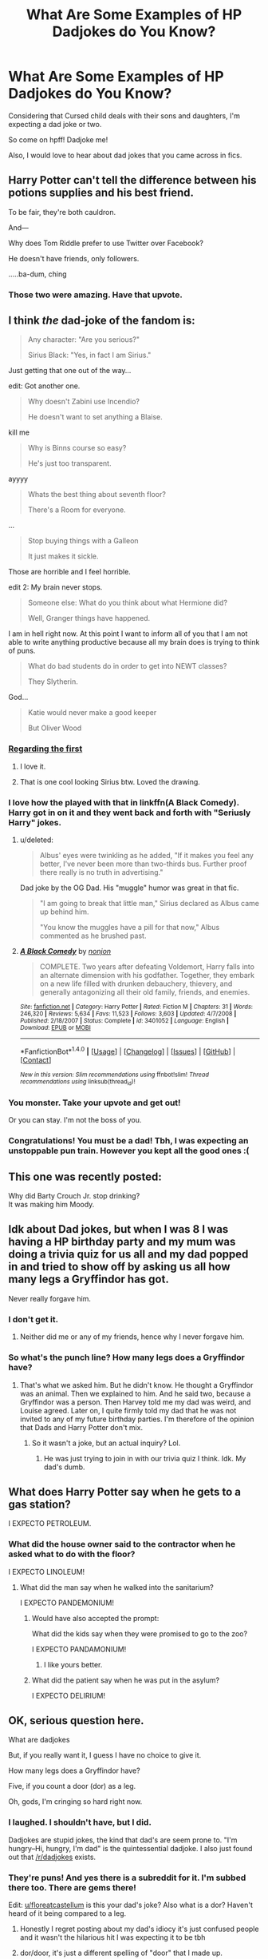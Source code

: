 #+TITLE: What Are Some Examples of HP Dadjokes do You Know?

* What Are Some Examples of HP Dadjokes do You Know?
:PROPERTIES:
:Author: firingmahlazors
:Score: 14
:DateUnix: 1470504432.0
:DateShort: 2016-Aug-06
:FlairText: Misc
:END:
Considering that Cursed child deals with their sons and daughters, I'm expecting a dad joke or two.

So come on hpff! Dadjoke me!

Also, I would love to hear about dad jokes that you came across in fics.


** Harry Potter can't tell the difference between his potions supplies and his best friend.

To be fair, they're both cauldron.

And---

Why does Tom Riddle prefer to use Twitter over Facebook?

He doesn't have friends, only followers.

.....ba-dum, ching
:PROPERTIES:
:Author: sunshineallday
:Score: 47
:DateUnix: 1470514757.0
:DateShort: 2016-Aug-07
:END:

*** Those two were amazing. Have that upvote.
:PROPERTIES:
:Author: UndeadBBQ
:Score: 4
:DateUnix: 1470516623.0
:DateShort: 2016-Aug-07
:END:


** I think /the/ dad-joke of the fandom is:

#+begin_quote
  Any character: "Are you serious?"

  Sirius Black: "Yes, in fact I am Sirius."
#+end_quote

Just getting that one out of the way...

edit: Got another one.

#+begin_quote
  Why doesn't Zabini use Incendio?

  He doesn't want to set anything a Blaise.
#+end_quote

kill me

#+begin_quote
  Why is Binns course so easy?

  He's just too transparent.
#+end_quote

ayyyy

#+begin_quote
  Whats the best thing about seventh floor?

  There's a Room for everyone.
#+end_quote

...

#+begin_quote
  Stop buying things with a Galleon

  It just makes it sickle.
#+end_quote

Those are horrible and I feel horrible.

edit 2: My brain never stops.

#+begin_quote
  Someone else: What do you think about what Hermione did?

  Well, Granger things have happened.
#+end_quote

I am in hell right now. At this point I want to inform all of you that I am not able to write anything productive because all my brain does is trying to think of puns.

#+begin_quote
  What do bad students do in order to get into NEWT classes?

  They Slytherin.
#+end_quote

God...

#+begin_quote
  Katie would never make a good keeper

  But Oliver Wood
#+end_quote
:PROPERTIES:
:Author: UndeadBBQ
:Score: 35
:DateUnix: 1470505527.0
:DateShort: 2016-Aug-06
:END:

*** [[http://lydia-the-hobo.deviantart.com/art/Harry-Potter-In-all-Siriusness-411273660][Regarding the first]]
:PROPERTIES:
:Author: Escapement
:Score: 23
:DateUnix: 1470515744.0
:DateShort: 2016-Aug-07
:END:

**** I love it.
:PROPERTIES:
:Author: UndeadBBQ
:Score: 2
:DateUnix: 1470516580.0
:DateShort: 2016-Aug-07
:END:


**** That is one cool looking Sirius btw. Loved the drawing.
:PROPERTIES:
:Author: Manicial
:Score: 1
:DateUnix: 1470527706.0
:DateShort: 2016-Aug-07
:END:


*** I love how the played with that in linkffn(A Black Comedy). Harry got in on it and they went back and forth with "Seriusly Harry" jokes.
:PROPERTIES:
:Author: diraniola
:Score: 10
:DateUnix: 1470506928.0
:DateShort: 2016-Aug-06
:END:

**** u/deleted:
#+begin_quote
  Albus' eyes were twinkling as he added, "If it makes you feel any better, I've never been more than two-thirds bus. Further proof there really is no truth in advertising."
#+end_quote

Dad joke by the OG Dad. His "muggle" humor was great in that fic.

#+begin_quote
  "I am going to break that little man," Sirius declared as Albus came up behind him.

  "You know the muggles have a pill for that now," Albus commented as he brushed past.
#+end_quote
:PROPERTIES:
:Score: 14
:DateUnix: 1470518029.0
:DateShort: 2016-Aug-07
:END:


**** [[http://www.fanfiction.net/s/3401052/1/][*/A Black Comedy/*]] by [[https://www.fanfiction.net/u/649528/nonjon][/nonjon/]]

#+begin_quote
  COMPLETE. Two years after defeating Voldemort, Harry falls into an alternate dimension with his godfather. Together, they embark on a new life filled with drunken debauchery, thievery, and generally antagonizing all their old family, friends, and enemies.
#+end_quote

^{/Site/: [[http://www.fanfiction.net/][fanfiction.net]] *|* /Category/: Harry Potter *|* /Rated/: Fiction M *|* /Chapters/: 31 *|* /Words/: 246,320 *|* /Reviews/: 5,634 *|* /Favs/: 11,523 *|* /Follows/: 3,603 *|* /Updated/: 4/7/2008 *|* /Published/: 2/18/2007 *|* /Status/: Complete *|* /id/: 3401052 *|* /Language/: English *|* /Download/: [[http://www.ff2ebook.com/old/ffn-bot/index.php?id=3401052&source=ff&filetype=epub][EPUB]] or [[http://www.ff2ebook.com/old/ffn-bot/index.php?id=3401052&source=ff&filetype=mobi][MOBI]]}

--------------

*FanfictionBot*^{1.4.0} *|* [[[https://github.com/tusing/reddit-ffn-bot/wiki/Usage][Usage]]] | [[[https://github.com/tusing/reddit-ffn-bot/wiki/Changelog][Changelog]]] | [[[https://github.com/tusing/reddit-ffn-bot/issues/][Issues]]] | [[[https://github.com/tusing/reddit-ffn-bot/][GitHub]]] | [[[https://www.reddit.com/message/compose?to=tusing][Contact]]]

^{/New in this version: Slim recommendations using/ ffnbot!slim! /Thread recommendations using/ linksub(thread_id)!}
:PROPERTIES:
:Author: FanfictionBot
:Score: 1
:DateUnix: 1470506939.0
:DateShort: 2016-Aug-06
:END:


*** You monster. Take your upvote and get out!

Or you can stay. I'm not the boss of you.
:PROPERTIES:
:Author: Averant
:Score: 6
:DateUnix: 1470509457.0
:DateShort: 2016-Aug-06
:END:


*** Congratulations! You must be a dad! Tbh, I was expecting an unstoppable pun train. However you kept all the good ones :(
:PROPERTIES:
:Author: firingmahlazors
:Score: 2
:DateUnix: 1470539449.0
:DateShort: 2016-Aug-07
:END:


** This one was recently posted:

Why did Barty Crouch Jr. stop drinking?\\
It was making him Moody.
:PROPERTIES:
:Author: hovercraft_of_eels
:Score: 21
:DateUnix: 1470506007.0
:DateShort: 2016-Aug-06
:END:


** Idk about Dad jokes, but when I was 8 I was having a HP birthday party and my mum was doing a trivia quiz for us all and my dad popped in and tried to show off by asking us all how many legs a Gryffindor has got.

Never really forgave him.
:PROPERTIES:
:Author: FloreatCastellum
:Score: 7
:DateUnix: 1470508297.0
:DateShort: 2016-Aug-06
:END:

*** I don't get it.
:PROPERTIES:
:Author: diraniola
:Score: 3
:DateUnix: 1470509611.0
:DateShort: 2016-Aug-06
:END:

**** Neither did me or any of my friends, hence why I never forgave him.
:PROPERTIES:
:Author: FloreatCastellum
:Score: 12
:DateUnix: 1470510504.0
:DateShort: 2016-Aug-06
:END:


*** So what's the punch line? How many legs does a Gryffindor have?
:PROPERTIES:
:Author: firingmahlazors
:Score: 2
:DateUnix: 1470562776.0
:DateShort: 2016-Aug-07
:END:

**** That's what we asked him. But he didn't know. He thought a Gryffindor was an animal. Then we explained to him. And he said two, because a Gryffindor was a person. Then Harvey told me my dad was weird, and Louise agreed. Later on, I quite firmly told my dad that he was not invited to any of my future birthday parties. I'm therefore of the opinion that Dads and Harry Potter don't mix.
:PROPERTIES:
:Author: FloreatCastellum
:Score: 2
:DateUnix: 1470563177.0
:DateShort: 2016-Aug-07
:END:

***** So it wasn't a joke, but an actual inquiry? Lol.
:PROPERTIES:
:Author: firingmahlazors
:Score: 2
:DateUnix: 1470569964.0
:DateShort: 2016-Aug-07
:END:

****** He was just trying to join in with our trivia quiz I think. Idk. My dad's dumb.
:PROPERTIES:
:Author: FloreatCastellum
:Score: 2
:DateUnix: 1470571353.0
:DateShort: 2016-Aug-07
:END:


** What does Harry Potter say when he gets to a gas station?

I EXPECTO PETROLEUM.
:PROPERTIES:
:Author: technoninja1
:Score: 3
:DateUnix: 1470542734.0
:DateShort: 2016-Aug-07
:END:

*** What did the house owner said to the contractor when he asked what to do with the floor?

I EXPECTO LINOLEUM!
:PROPERTIES:
:Author: firingmahlazors
:Score: 2
:DateUnix: 1470552380.0
:DateShort: 2016-Aug-07
:END:

**** What did the man say when he walked into the sanitarium?

I EXPECTO PANDEMONIUM!
:PROPERTIES:
:Score: 2
:DateUnix: 1470557106.0
:DateShort: 2016-Aug-07
:END:

***** Would have also accepted the prompt:

What did the kids say when they were promised to go to the zoo?

I EXPECTO PANDAMONIUM!
:PROPERTIES:
:Author: firingmahlazors
:Score: 2
:DateUnix: 1470558091.0
:DateShort: 2016-Aug-07
:END:

****** I like yours better.
:PROPERTIES:
:Score: 1
:DateUnix: 1470558351.0
:DateShort: 2016-Aug-07
:END:


***** What did the patient say when he was put in the asylum?

I EXPECTO DELIRIUM!
:PROPERTIES:
:Author: Averant
:Score: 1
:DateUnix: 1470566769.0
:DateShort: 2016-Aug-07
:END:


** OK, serious question here.

What are dadjokes

But, if you really want it, I guess I have no choice to give it.

How many legs does a Gryffindor have?

Five, if you count a door (dor) as a leg.

Oh, gods, I'm cringing so hard right now.
:PROPERTIES:
:Score: 1
:DateUnix: 1470601104.0
:DateShort: 2016-Aug-08
:END:

*** I laughed. I shouldn't have, but I did.

Dadjokes are stupid jokes, the kind that dad's are seem prone to. "I'm hungry--Hi, hungry, I'm dad" is the quintessential dadjoke. I also just found out that [[/r/dadjokes]] exists.
:PROPERTIES:
:Author: SilverCookieDust
:Score: 1
:DateUnix: 1470604693.0
:DateShort: 2016-Aug-08
:END:


*** They're puns! And yes there is a subreddit for it. I'm subbed there too. There are gems there!

Edit: [[/u/floreatcastellum][u/floreatcastellum]] is this your dad's joke? Also what is a dor? Haven't heard of it being compared to a leg.
:PROPERTIES:
:Author: firingmahlazors
:Score: 1
:DateUnix: 1470625889.0
:DateShort: 2016-Aug-08
:END:

**** Honestly I regret posting about my dad's idiocy it's just confused people and it wasn't the hilarious hit I was expecting it to be tbh
:PROPERTIES:
:Author: FloreatCastellum
:Score: 2
:DateUnix: 1470640467.0
:DateShort: 2016-Aug-08
:END:


**** dor/door, it's just a different spelling of "door" that I made up.
:PROPERTIES:
:Score: 1
:DateUnix: 1470631058.0
:DateShort: 2016-Aug-08
:END:
